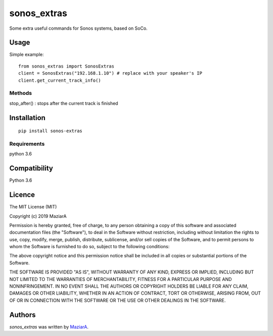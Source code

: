 sonos_extras
============

.. image:: https://img.shields.io/pypi/v/sonos_extras.svg
    :target: https://pypi.python.org/pypi/sonos_extras
    :alt: Latest PyPI version

Some extra useful commands for Sonos systems, based on SoCo.

Usage
-----
Simple example::

    from sonos_extras import SonosExtras
    client = SonosExtras("192.168.1.10") # replace with your speaker's IP
    client.get_current_track_info()

Methods
^^^^^^^
stop_after() :  stops after the current track is finished

Installation
------------
::
    
    pip install sonos-extras

Requirements
^^^^^^^^^^^^
python 3.6

Compatibility
-------------

Python 3.6

Licence
-------
The MIT License (MIT)

Copyright (c) 2019 MaziarA

Permission is hereby granted, free of charge, to any person obtaining a copy
of this software and associated documentation files (the "Software"), to deal
in the Software without restriction, including without limitation the rights
to use, copy, modify, merge, publish, distribute, sublicense, and/or sell
copies of the Software, and to permit persons to whom the Software is
furnished to do so, subject to the following conditions:

The above copyright notice and this permission notice shall be included in all
copies or substantial portions of the Software.

THE SOFTWARE IS PROVIDED "AS IS", WITHOUT WARRANTY OF ANY KIND, EXPRESS OR
IMPLIED, INCLUDING BUT NOT LIMITED TO THE WARRANTIES OF MERCHANTABILITY,
FITNESS FOR A PARTICULAR PURPOSE AND NONINFRINGEMENT. IN NO EVENT SHALL THE
AUTHORS OR COPYRIGHT HOLDERS BE LIABLE FOR ANY CLAIM, DAMAGES OR OTHER
LIABILITY, WHETHER IN AN ACTION OF CONTRACT, TORT OR OTHERWISE, ARISING FROM,
OUT OF OR IN CONNECTION WITH THE SOFTWARE OR THE USE OR OTHER DEALINGS IN THE
SOFTWARE.

Authors
-------

`sonos_extras` was written by `MaziarA <maziara2@gmail.com>`_.
